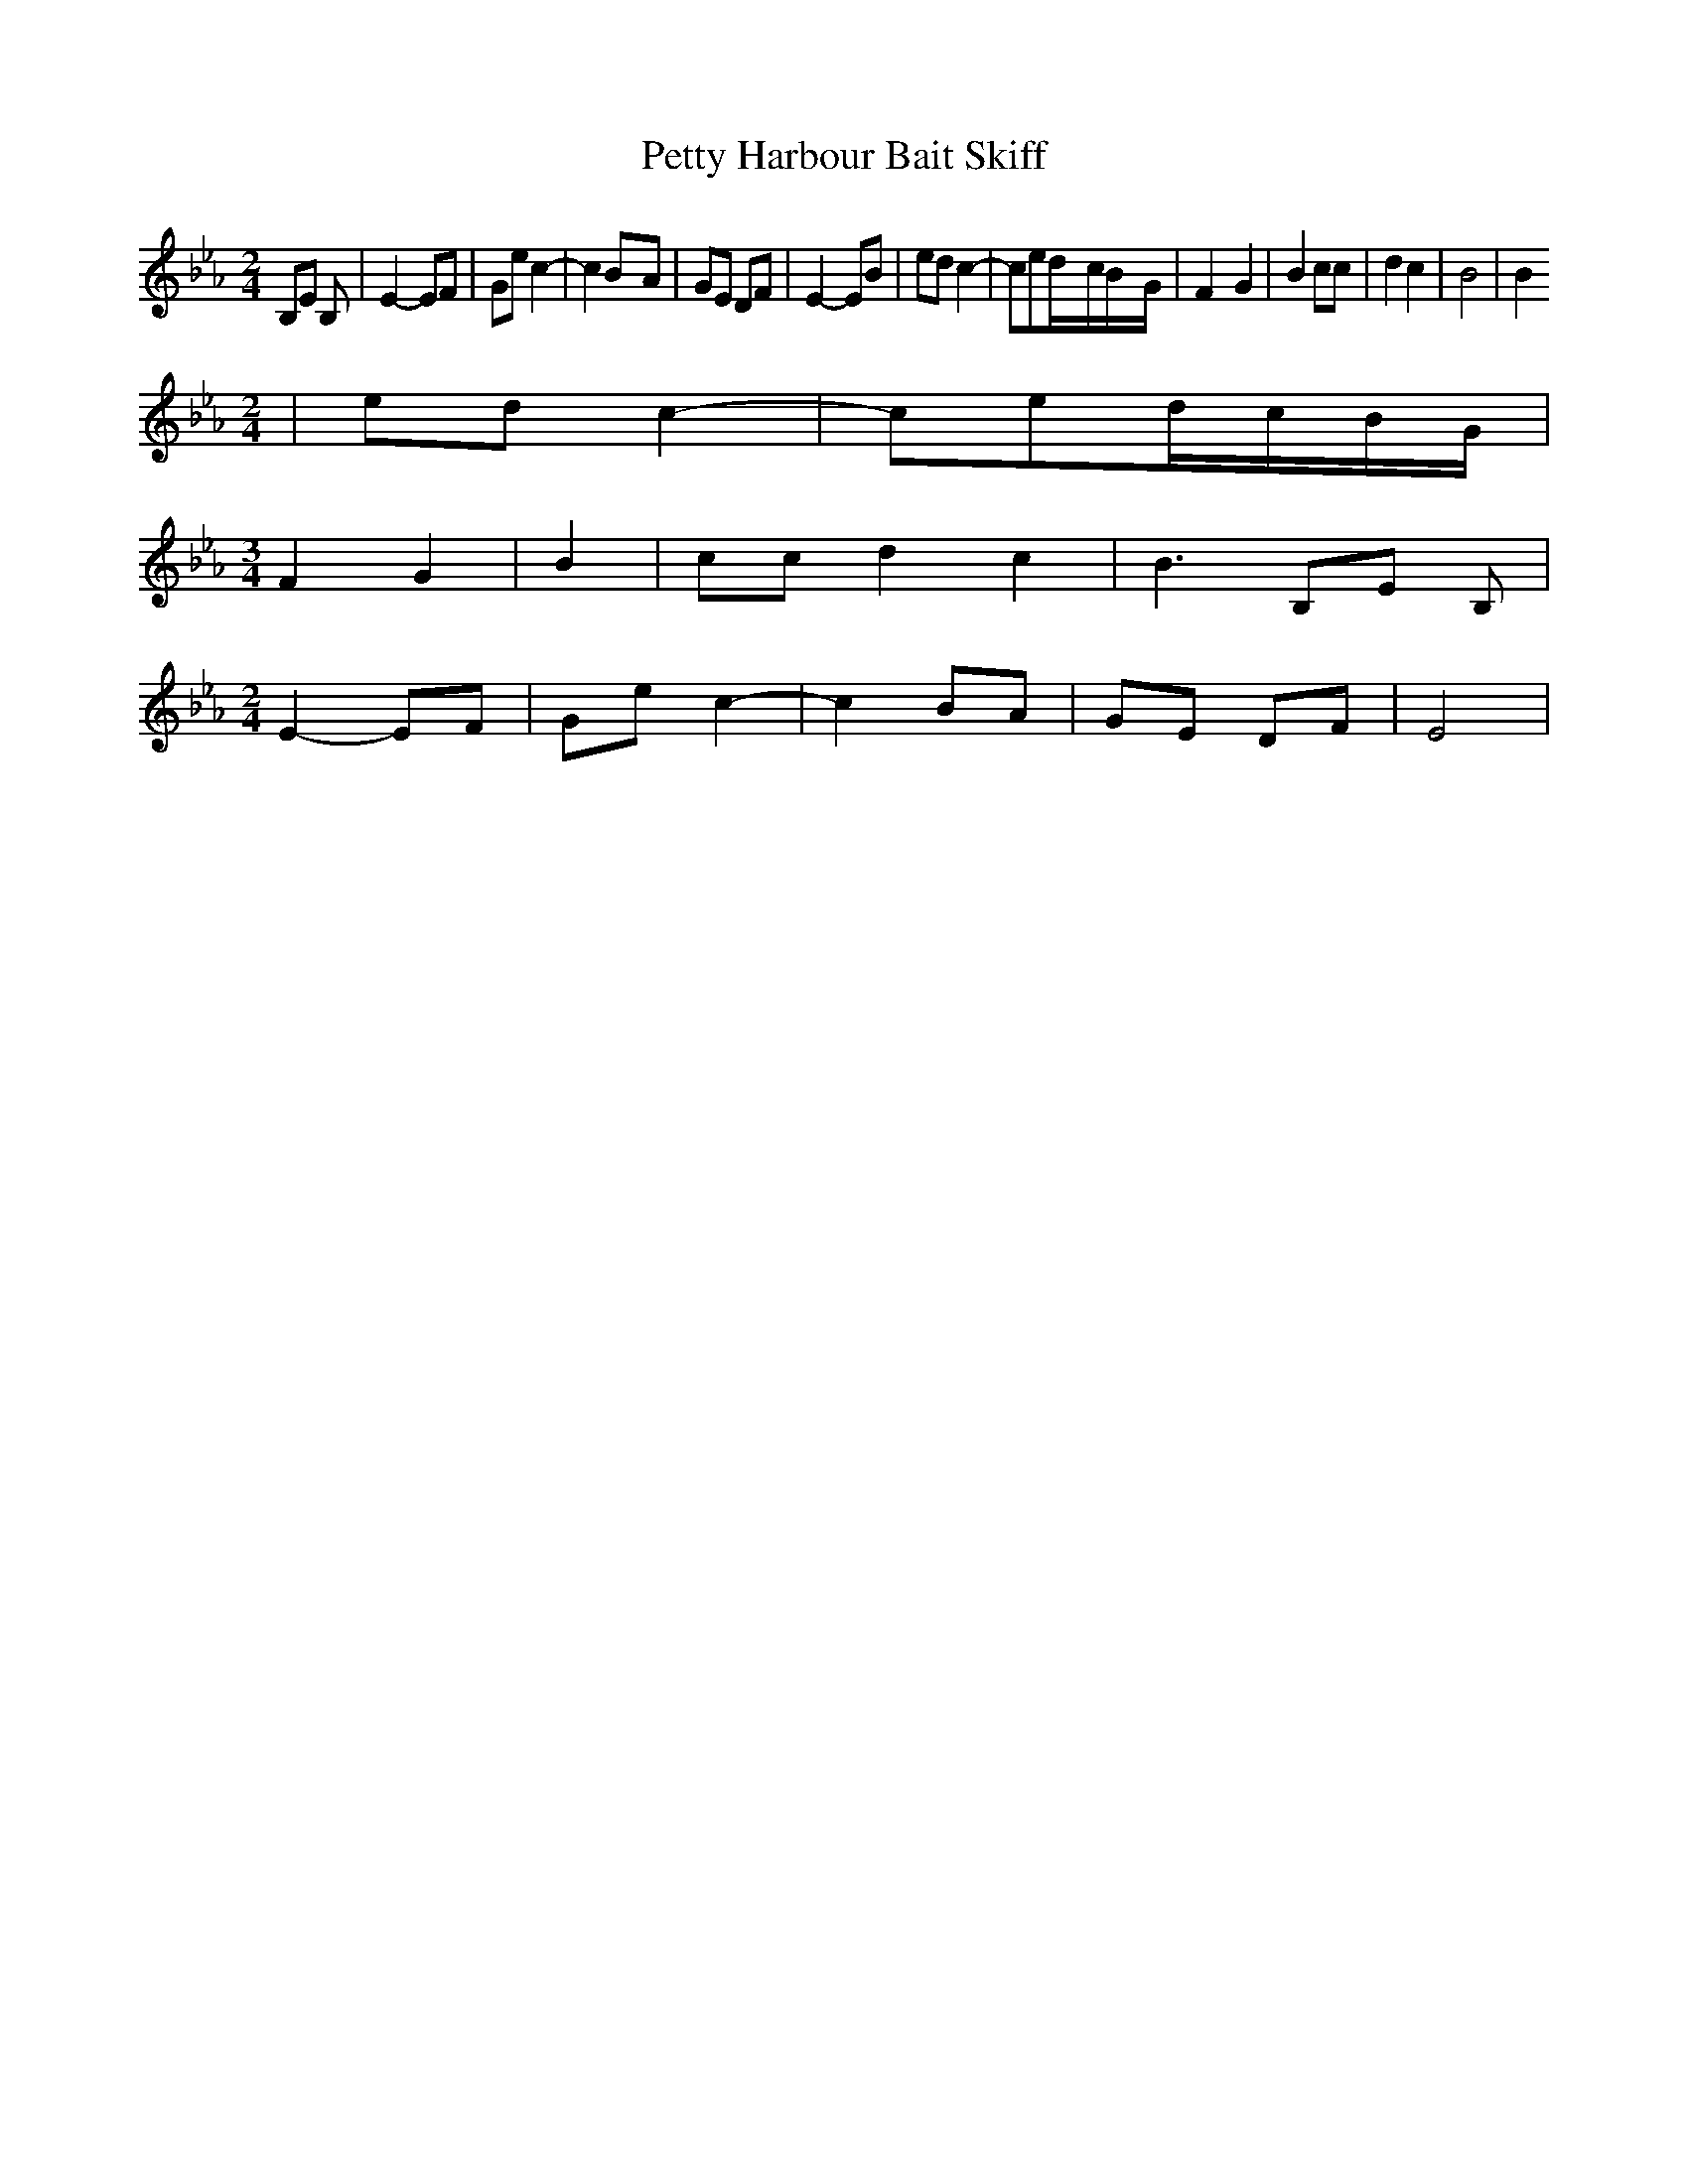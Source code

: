 % Generated more or less automatically by swtoabc by Erich Rickheit KSC
X:1
T:Petty Harbour Bait Skiff
M:2/4
L:1/8
K:Eb
 B,E B,| E2- EF| Ge c2-| c2B-A| GE DF| E2- EB| ed c2-| ced/2-c/2B/2-G/2|\
 F2- G2| B2 cc| d2 c2| B4| B2
M:2/4
| ed c2-| ced/2-c/2B/2-G/2|
M:3/4
 F2- G2| B2| cc d2 c2| B3 B,E B,|
M:2/4
 E2- EF| Ge c2-| c2 BA| GE DF| E4|


